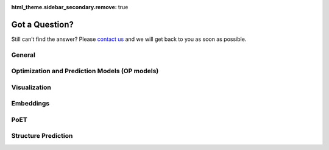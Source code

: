 :html_theme.sidebar_secondary.remove: true

Got a Question?
===============

Still can’t find the answer? Please `contact us <https://www.openprotein.ai/contact>`__ and we will get back to you as soon as possible.

General
-------



.. dropdown:: 
   **What are your data security policies? Should I be using my data on the platform will benefit other customers or competitors?**

   Your datasets, trained models and results will not be shared with any other user on the platform. All communication with OpenProtein.AI servers is encrypted and your datasets and models are only accessible by you.

.. raw:: html

   <div class="dot-line"></div>

.. dropdown:: **What are the starting points for using the software?**

   If you aren't starting with experimental data, our PoET tools offer a valuable starting point. You can use them to create a diverse sequence library, rank the sequence-only library, and conduct substitution analysis. Alternatively, if you already have experimental data, get started with our OP Models for protein optimization for further enhancement.

.. raw:: html

   <div class="dot-line"></div>

.. dropdown:: **What is the difference between seed sequence, parent sequence and reference sequence?**

   Seed sequence: This is the starting sequence used to create your multiple sequence alignment (MSA) in PoET. For more information about MSA, refer to `this article <../web-app/poet/prompts.rst>`__.

   Parent sequence: This is the base sequence that your dataset can be based upon if you are using mutational codes. It is usually your wild type sequence.

   Reference sequence: A reference sequence is the sequence you use to compare against your sequences. This will help you visualize where mutations have been made (see article on adding reference sequence).

.. raw:: html

   <div class="dot-line"></div>

.. dropdown:: **Do I need information about the target?**

   No you do not need information about the target. To use Optimization and Prediction Models, you will need functional measurements as part of your dataset.

.. raw:: html

   <div class="dot-line"></div>

Optimization and Prediction Models (OP models)
----------------------------------------------

.. dropdown:: **How much data do I need to get good performance?**

   If you have not collected any measurements, please get started using the PoET workflow. If you have collected some measurements, we don't make specific recommendations on how much data you need, but encourage you to get started with the data you have, keeping in mind that you can add more data to a project at any time. If your data is only qualitative in nature, you can convert qualitative values into quantitative values (for example, binary) for compatibility with our model tools.

.. raw:: html

   <div class="dot-line"></div>

.. dropdown:: **How should my datasets be formatted?**

   Please refer to `Uploading your data <../web-app/opmodels/uploading-your-data.rst>`__ for more details

.. raw:: html

   <div class="dot-line"></div>

.. dropdown:: **What kinds of measurements can I upload?**

   You can upload quantitative measurements for any properties. If you have qualitative data, please convert these to quantitative values. For example, you can use binary data to represent values such as "pathogenic" or "nonpathogenic".

.. raw:: html

   <div class="dot-line"></div>

.. dropdown:: **Should I upload negative data from my experiments?**

   Please upload your whole dataset to allow our models to learn both what works and what doesn't. The model is able to extrapolate and make predictions using negative data.

.. raw:: html

   <div class="dot-line"></div>

.. dropdown:: **How should measurement values be transformed to get the best performance?**

   Ideally, your data should not be highly skewed and the experimental error of your measurements should not depend on the magnitude of the measurement (e.g. this may happen with count data in fluorescence assays as well as measurement of dissociation constants). If your data exhibits these characteristics, you can try a log or sqrt transform your data. The data should look normally distributed.

.. raw:: html

   <div class="dot-line"></div>

.. dropdown:: **What does "design criteria" mean?**

   Design criteria are your design objectives, defined by a property’s value being greater than, less than, or equal to a target value. They are based on measurements from assays run on your variant library. For example, if you need a lower dissociation constant to improve binding affinity, set the desired target dissociation constant and select the < sign.

.. raw:: html

   <div class="dot-line"></div>

.. dropdown:: **Can I predict binding to multiple targets or optimize multiple properties at once?**

   Yes, our platform supports multi parameter optimization, including binding to multiple targets. To optimize multiple properties at once, your dataset should include a separate column for each property and include corresponding data values. Similarly, if you're interested in optimizing binding to multiple targets at once, you'd express binding to each target as a separate column in your dataset, providing measurements for these. Refer to `Model training and evaluation <../web-app/opmodels/model-train-evaluate.rst>`__ to build models trained on multiple properties and `Designing sequences <../web-app/opmodels/design.rst>`__ for information on how to design sequences after model training.

.. raw:: html

   <div class="dot-line"></div>

.. dropdown:: **How do tell if the training was successful and interpret the results of my model's cross-validation?**

   The cross-validation graphs and associated correlation statistics (e.g., Spearman's rho) can be used to assess the model's performance. The performance of a model is its ability to predict the properties of novel sequences that the model has not been trained on. The graphs show the predicted property value of a sequence on the x-axis, and the true value on the y-axis. A higher correlation indicates a better performing model.

   Cross-validation refers to the method used to evaluate the model on novel sequences; briefly, the full dataset is split into K subsets, and the model is trained and evaluated on non-overlapping subsets to ensure that the model is evaluated on sequences not seen during training.

.. raw:: html

   <div class="dot-line"></div>

.. dropdown:: **How do I interpret the results of my predicted library?**

   The log-likelihood score(s), mean, and standard deviation all give you important information about your results. The log-likelihood score is the log probability that the sequence will achieve your design objective. The mean represents the expected value of the property, as predicted by the model, and the standard deviation indicates the dispersion about the mean.

   The probability of a specific measurement being observed for that sequence in the lab can be determined from these values. For example, if your design objective is set to x>1 and the log-likelihood score of a sequence is -0.5, then the model predicts that x>1 with probability e^-0.5=~0.61. Continuing with this example, if the model returns a mean of 1 and a standard deviation of 0.5, the model predicts that the actual property value falls between 0 and 2 (2 standard deviations) with roughly 95% probability.

.. raw:: html

   <div class="dot-line"></div>

.. dropdown:: **The scores of the designed sequenced aren't what I expected e.g. most of the scores of my sequences are very low (extremely negative), very high (close to zero), and/or the predicted standard deviations are very large. What should I do?**

   If the scores of the sequences are very low, it means that the design algorithm has not found any sequences that are likely to achieve the design criteria. Oftentimes, the predicted standard deviation of the sequences will be very high, because only sequences that the model is uncertain about have a chance of achieving the design criteria. These results suggest that the design criteria are too aggressive, and may need to be made less strongest. It may require additional experimental rounds that progressively increase the design criteria to achieve the original goal.

   If the scores of the sequences are very high, it means that the design algorithm has found many sequences that it believes will achieve the design criteria. This is good! You may also want to experiment with setting a more aggressive design criteria to explore riskier sequences that may be even better, if it is necessary and within budget to do so.

.. raw:: html

   <div class="dot-line"></div>

.. dropdown:: **How can I tell where the mutations were made in the predicted sequences?**

   By adding a reference sequence, you can visualize where mutations are made and what they are. See `Using a reference sequence <../web-app/opmodels/using-reference-sequence.rst>`__ for more information how to do this.

.. raw:: html

   <div class="dot-line"></div>

Visualization
-------------

.. dropdown:: **What is a UMAP? Is it like a PCA?**

   Uniform Manifold Approximation and Projection (UMAP) is a dimension reduction technique that can be used for visualisation similarly to t-SNE, but also for general nonlinear dimension reduction. A UMAP allows you to find interesting clusters within your dataset/predict sequences. For more information about UMAPs, visit `here <https://umap-learn.readthedocs.io/en/latest/>`__.

.. raw:: html

   <div class="dot-line"></div>

Embeddings
-----------

.. dropdown:: **What is an embedding?**

   An embedding is a relatively low-dimensional space into which you can translate high-dimensional vectors. Embeddings make it easier to perform machine learning on large inputs like sparse vectors representing words or proteins. Essentially, embeddings enable machine learning models to find similar objects or in our context, protein sequences.

.. raw:: html

   <div class="dot-line"></div>

PoET
----

.. dropdown:: **How should I interpret the PoET log-likelihood score and what is a good number?**

   The PoET score of a sequence is a log-likelihood score, which expresses the model’s prediction of the fitness of the sequence in relation to your prompt. The higher or less negative the score is, the more fit the sequence. For more information, please refer to this article `PoET scoring system and log probability <../web-app/poet/scoring-log-likelihood.rst>`__.

.. raw:: html

   <div class="dot-line"></div>

.. dropdown:: **PoET scores don't perfectly correlate with measurements, should I be worried?**

   It is generally not possible to achieve a perfect correlation due to the noise inherent in experimental measurements and the fact that evolutionary fitness is not necessarily perfectly correlated with specific fitness-related properties. Noiser measurements will result in lower correlations and limit the maximum possible correlation. Thus, the correlation reflects both the predictive power of the model and the noise of the measurements; a low correlation >0.2 is often still sufficient, as long as it is reasonable to believe that the properties you are optimizing are evolutionarily favored.

.. raw:: html

   <div class="dot-line"></div>

.. dropdown:: **What are the parameters top-p and top-k?**

   Top-p (also known as nucleus sampling) limits sampling to the top amino acids with total likelihood that does not exceed the specified value. As a result, the list of possible amino acids is dynamically selected based on the sum of likelihood scores achieving the top-p value. For example, setting a top-p of 0.8 limits sampling to the smallest set of amino acids summing to an 80% or greater probability. Other amino acids are ignored. 

   Top-k limits sampling to a shortlist of amino acids, where the top-k parameter sets the size of the shortlist. For example, setting top-k to 5 means the model samples from the 5 likeliest amino acids at each position. Other amino acids are ignored.

   Smaller values of top-p and top-k encourage generation of sequences with higher likelihood but lower diversity.

   We recommend that you use the default settings, but if you wish to fine tune settings, we recommend you use either top-p or top-k on a given job, not both. 

.. raw:: html

   <div class="dot-line"></div>

.. dropdown:: **The PoET Generate tool sometimes produces sequences that look too long or too short. What should I do?**

   While there isn't a feature that explicitly controls the length of sequence, you can control how similar the sequence will be to your seed sequence/prompt by fine tuning top p, top k, or temperature.

.. raw:: html

   <div class="dot-line"></div>

.. dropdown:: **Why does PoET sometimes score short sequences or sequence fragments highly and what should I do?**

   This is dependent on the prompt used. You can increase homology by changing the parameters in the prompt sampling parameters for Homology level and Minimum similarity to seed sequence. 

.. raw:: html

   <div class="dot-line"></div>

.. dropdown:: **When should I use prompt ensembling and how should I interpret ensemble scores?**

   Use prompt ensembling to obtain more accurate log-likelihood scores. A greater value for the number of prompts ensembled is better, but may take longer to compute. As a starting point, we recommend a value of 5 to strike a good balance.

   When the number of prompts to ensemble is set to N, (1) N prompts are randomly sampled (2) each sequence is scored by PoET conditioned on each of the N sampled prompts, resulting in N scores and (3) the final score is obtained by averaged the N scores. This is the score that is shown in the web app. The REST/Python APIs can be used to access the N prompts and N individual scores. In some cases, the variance of the N scores can be used as an indicator of the confidence of the model. 

.. raw:: html

   <div class="dot-line"></div>

.. dropdown::  
   **How do I compare results across prompts?**

   It is not recommended to compare results between prompts. 

.. raw:: html

   <div class="dot-line"></div>



Structure Prediction
--------------------

.. dropdown:: **Can the model predict binding between proteins?**

   The current model can predict structures of multimers but not yet binding between proteins. 

.. raw:: html

   <div class="dot-line"></div>
